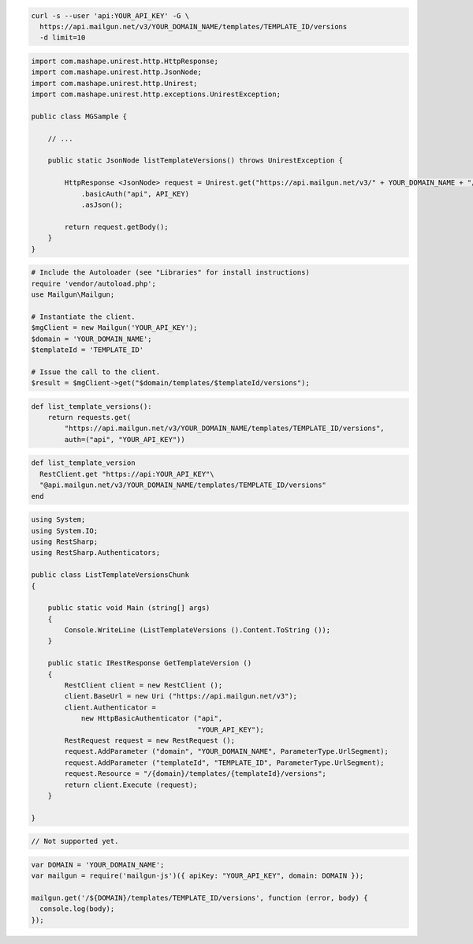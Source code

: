 .. code-block:: bash

  curl -s --user 'api:YOUR_API_KEY' -G \
    https://api.mailgun.net/v3/YOUR_DOMAIN_NAME/templates/TEMPLATE_ID/versions
    -d limit=10

.. code-block:: java

 import com.mashape.unirest.http.HttpResponse;
 import com.mashape.unirest.http.JsonNode;
 import com.mashape.unirest.http.Unirest;
 import com.mashape.unirest.http.exceptions.UnirestException;
 
 public class MGSample {
 
     // ...
 
     public static JsonNode listTemplateVersions() throws UnirestException {
 
         HttpResponse <JsonNode> request = Unirest.get("https://api.mailgun.net/v3/" + YOUR_DOMAIN_NAME + "/templates/TEMPLATE_ID/versions")
             .basicAuth("api", API_KEY)
             .asJson();
 
         return request.getBody();
     }
 }

.. code-block:: php

  # Include the Autoloader (see "Libraries" for install instructions)
  require 'vendor/autoload.php';
  use Mailgun\Mailgun;

  # Instantiate the client.
  $mgClient = new Mailgun('YOUR_API_KEY');
  $domain = 'YOUR_DOMAIN_NAME';
  $templateId = 'TEMPLATE_ID'
  
  # Issue the call to the client.
  $result = $mgClient->get("$domain/templates/$templateId/versions");

.. code-block:: py

 def list_template_versions():
     return requests.get(
         "https://api.mailgun.net/v3/YOUR_DOMAIN_NAME/templates/TEMPLATE_ID/versions",
         auth=("api", "YOUR_API_KEY"))

.. code-block:: rb

 def list_template_version
   RestClient.get "https://api:YOUR_API_KEY"\
   "@api.mailgun.net/v3/YOUR_DOMAIN_NAME/templates/TEMPLATE_ID/versions"
 end

.. code-block:: csharp

 using System;
 using System.IO;
 using RestSharp;
 using RestSharp.Authenticators;

 public class ListTemplateVersionsChunk
 {

     public static void Main (string[] args)
     {
         Console.WriteLine (ListTemplateVersions ().Content.ToString ());
     }

     public static IRestResponse GetTemplateVersion ()
     {
         RestClient client = new RestClient ();
         client.BaseUrl = new Uri ("https://api.mailgun.net/v3");
         client.Authenticator =
             new HttpBasicAuthenticator ("api",
                                         "YOUR_API_KEY");
         RestRequest request = new RestRequest ();
         request.AddParameter ("domain", "YOUR_DOMAIN_NAME", ParameterType.UrlSegment);
         request.AddParameter ("templateId", "TEMPLATE_ID", ParameterType.UrlSegment);
         request.Resource = "/{domain}/templates/{templateId}/versions";
         return client.Execute (request);
     }

 }

.. code-block:: go

 // Not supported yet.

.. code-block:: js

 var DOMAIN = 'YOUR_DOMAIN_NAME';
 var mailgun = require('mailgun-js')({ apiKey: "YOUR_API_KEY", domain: DOMAIN });

 mailgun.get('/${DOMAIN}/templates/TEMPLATE_ID/versions', function (error, body) {
   console.log(body);
 });

